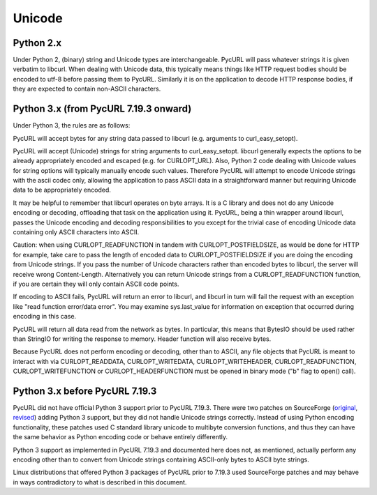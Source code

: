 Unicode
=======

Python 2.x
----------

Under Python 2, (binary) string and Unicode types are interchangeable.
PycURL will pass whatever strings it is given verbatim to libcurl.
When dealing with Unicode data, this typically means things like
HTTP request bodies should be encoded to utf-8 before passing them to PycURL.
Similarly it is on the application to decode HTTP response bodies, if
they are expected to contain non-ASCII characters.

Python 3.x (from PycURL 7.19.3 onward)
--------------------------------------

Under Python 3, the rules are as follows:

PycURL will accept bytes for any string data passed to libcurl (e.g.
arguments to curl_easy_setopt).

PycURL will accept (Unicode) strings for string arguments to curl_easy_setopt.
libcurl generally expects the options to be already appropriately encoded
and escaped (e.g. for CURLOPT_URL). Also, Python 2 code dealing with
Unicode values for string options will typically manually encode such values.
Therefore PycURL will attempt to encode Unicode strings with the ascii codec
only, allowing the application to pass ASCII data in a straightforward manner
but requiring Unicode data to be appropriately encoded.

It may be helpful to remember that libcurl operates on byte arrays.
It is a C library and does not do any Unicode encoding or decoding, offloading
that task on the application using it. PycURL, being a thin wrapper around
libcurl, passes the Unicode encoding and decoding responsibilities to you
except for the trivial case of encoding Unicode data containing only ASCII
characters into ASCII.

Caution: when using CURLOPT_READFUNCTION in tandem with CURLOPT_POSTFIELDSIZE,
as would be done for HTTP for example, take care to pass the length of
encoded data to CURLOPT_POSTFIELDSIZE if you are doing the encoding from
Unicode strings. If you pass the number of Unicode characters rather than
encoded bytes to libcurl, the server will receive wrong Content-Length.
Alternatively you can return Unicode strings from a CURLOPT_READFUNCTION
function, if you are certain they will only contain ASCII code points.

If encoding to ASCII fails, PycURL will return an error to libcurl, and
libcurl in turn will fail the request with an exception like
"read function error/data error". You may examine sys.last_value for
information on exception that occurred during encoding in this case.

PycURL will return all data read from the network as bytes. In particular,
this means that BytesIO should be used rather than StringIO for writing the
response to memory. Header function will also receive bytes.

Because PycURL does not perform encoding or decoding, other than to ASCII,
any file objects that PycURL is meant to interact with via CURLOPT_READDATA,
CURLOPT_WRITEDATA, CURLOPT_WRITEHEADER, CURLOPT_READFUNCTION,
CURLOPT_WRITEFUNCTION or CURLOPT_HEADERFUNCTION must be opened in binary
mode ("b" flag to open() call).

Python 3.x before PycURL 7.19.3
-------------------------------

PycURL did not have official Python 3 support prior to PycURL 7.19.3.
There were two patches on SourceForge (original_, revised_)
adding Python 3 support, but they did not handle Unicode strings correctly.
Instead of using Python encoding functionality, these patches used
C standard library unicode to multibyte conversion functions, and thus
they can have the same behavior as Python encoding code or behave
entirely differently.

Python 3 support as implemented in PycURL 7.19.3 and documented here
does not, as mentioned, actually perform any encoding other than to convert
from Unicode strings containing ASCII-only bytes to ASCII byte strings.

Linux distributions that offered Python 3 packages of PycURL prior to 7.19.3
used SourceForge patches and may behave in ways contradictory to what is
described in this document.

.. _original: http://sourceforge.net/p/pycurl/patches/5/
.. _revised: http://sourceforge.net/p/pycurl/patches/12/
